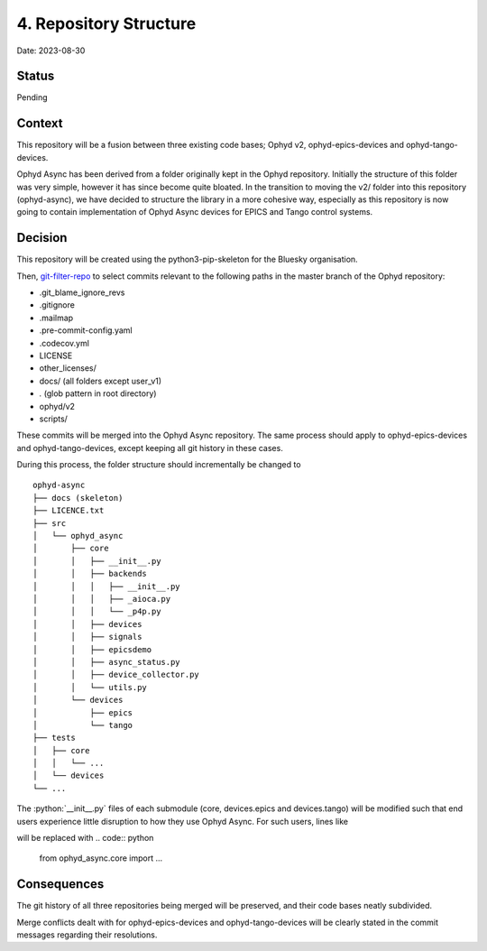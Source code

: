 4. Repository Structure
=======================

Date: 2023-08-30

Status
------

Pending

Context
-------

This repository will be a fusion between three existing code bases; Ophyd v2, ophyd-epics-devices
and ophyd-tango-devices.

Ophyd Async has been derived from a folder originally kept in the Ophyd repository. 
Initially the structure of this folder was very simple, however it has since become quite bloated. 
In the transition to moving the v2/ folder into this repository (ophyd-async), we have decided to
structure the library in a more cohesive way, especially as this repository is now going to contain
implementation of Ophyd Async devices for EPICS and Tango control systems.

Decision
--------

This repository will be created using the python3-pip-skeleton for the Bluesky organisation.

Then, `git-filter-repo <https://github.com/newren/git-filter-repo>`_ to select commits relevant
to the following paths in the master branch of the Ophyd repository:

- .git_blame_ignore_revs
- .gitignore
- .mailmap
- .pre-commit-config.yaml
- .codecov.yml
- LICENSE
- other_licenses/
- docs/ (all folders except user_v1)
- *.* (glob pattern in root directory)
- ophyd/v2
- scripts/

These commits will be merged into the Ophyd Async repository. The same process should apply to
ophyd-epics-devices and ophyd-tango-devices, except keeping all git history in these cases.

During this process, the folder structure should incrementally be changed to
::

    ophyd-async
    ├── docs (skeleton)
    ├── LICENCE.txt
    ├── src        
    │   └── ophyd_async
    │       ├── core
    │       │   ├── __init__.py
    │       │   ├── backends
    │       │   │   ├── __init__.py
    │       │   │   ├── _aioca.py
    │       │   │   └── _p4p.py
    │       │   ├── devices
    │       │   ├── signals
    │       │   ├── epicsdemo
    │       │   ├── async_status.py
    │       │   ├── device_collector.py
    │       │   └── utils.py
    │       └── devices
    │           ├── epics
    │           └── tango
    ├── tests
    │   ├── core
    │   │   └── ...
    │   └── devices
    └── ...

The :python:`__init__.py` files of each submodule (core, devices.epics and devices.tango) will
be modified such that end users experience little disruption to how they use Ophyd Async.
For such users, lines like

.. code:: python
    from ophyd.v2.core import ...

will be replaced with
.. code:: python
    from ophyd_async.core import ...

Consequences
------------

The git history of all three repositories being merged will be preserved, and their
code bases neatly subdivided.

Merge conflicts dealt with for ophyd-epics-devices and ophyd-tango-devices will be
clearly stated in the commit messages regarding their resolutions.